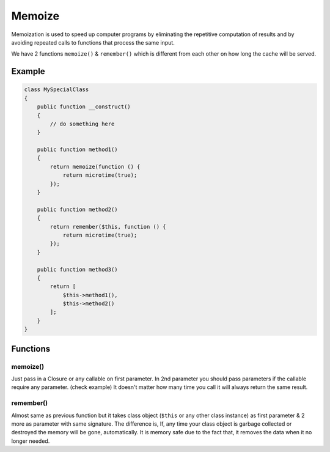 .. _container:

=======
Memoize
=======

Memoization is used to speed up computer programs by eliminating the repetitive computation of results and by avoiding
repeated calls to functions that process the same input.

We have 2 functions ``memoize()`` & ``remember()`` which is different from each other on how long the cache will be served.

Example
^^^^^^^

.. code:: php

   class MySpecialClass
   {
       public function __construct()
       {
           // do something here
       }

       public function method1()
       {
           return memoize(function () {
               return microtime(true);
           });
       }

       public function method2()
       {
           return remember($this, function () {
               return microtime(true);
           });
       }

       public function method3()
       {
           return [
               $this->method1(),
               $this->method2()
           ];
       }
   }

Functions
^^^^^^^^^

memoize()
---------

Just pass in a Closure or any callable on first parameter. In 2nd parameter you should pass parameters if the callable require any
parameter. (check example) It doesn't matter how many time you call it will always return the same result.

.. code:: php
    (new MySpecialClass())->method1()
    $classInstance->method1()

remember()
----------

Almost same as previous function but it takes class object (``$this`` or any other class instance) as first parameter &
2 more as parameter with same signature. The difference is, If, any time your class object is garbage collected or destroyed
the memory will be gone, automatically. It is memory safe due to the fact that, it removes the data when it no
longer needed.